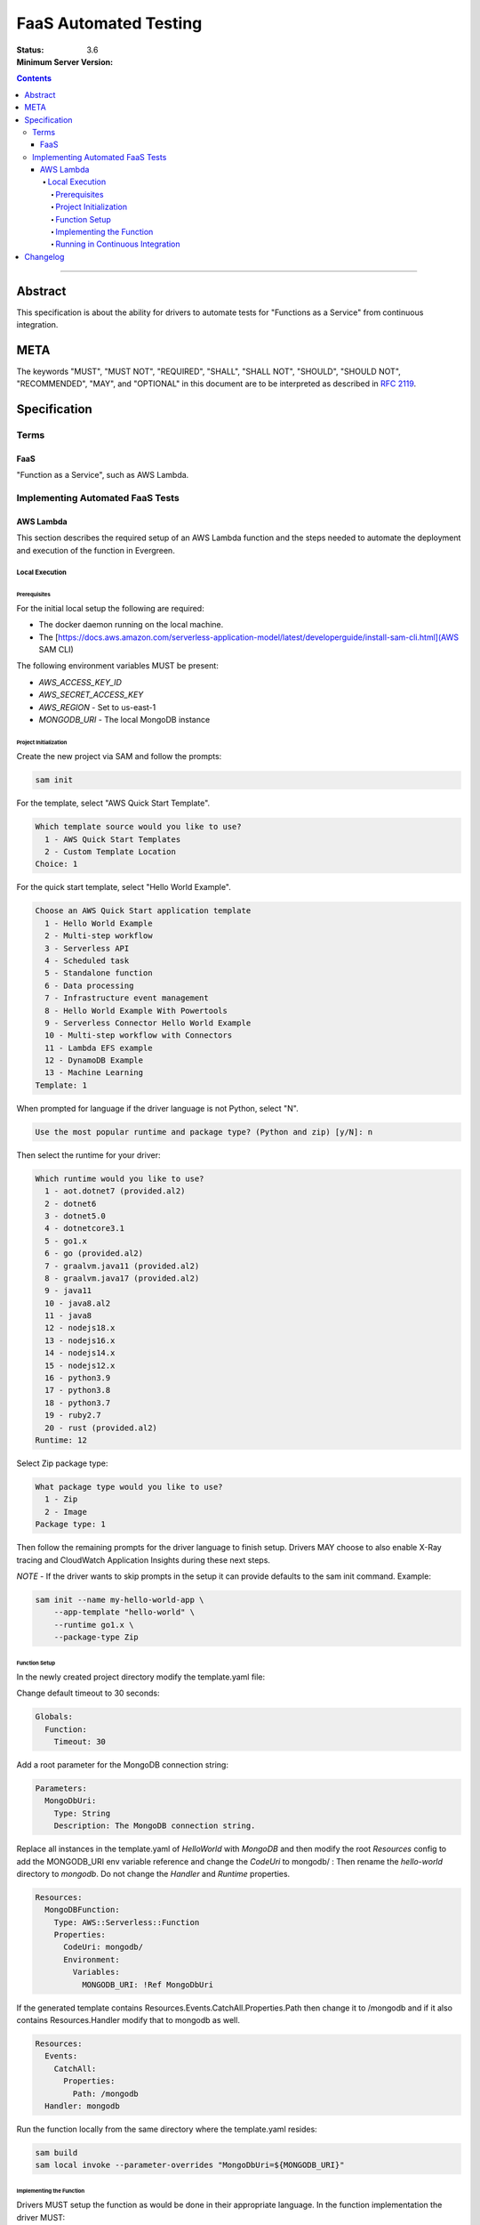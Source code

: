======================
FaaS Automated Testing
======================

:Status: 
:Minimum Server Version: 3.6

.. contents::

--------

Abstract
========

This specification is about the ability for drivers to automate tests for
"Functions as a Service" from continuous integration.

META
====

The keywords "MUST", "MUST NOT", "REQUIRED", "SHALL", "SHALL NOT", "SHOULD",
"SHOULD NOT", "RECOMMENDED", "MAY", and "OPTIONAL" in this document are to be
interpreted as described in `RFC 2119 <https://www.ietf.org/rfc/rfc2119.txt>`_.

Specification
=============

Terms
-----

FaaS
~~~~

"Function as a Service", such as AWS Lambda.

Implementing Automated FaaS Tests
---------------------------------

AWS Lambda
~~~~~~~~~~

This section describes the required setup of an AWS Lambda function and the
steps needed to automate the deployment and execution of the function in
Evergreen.

Local Execution
***************

Prerequisites
`````````````

For the initial local setup the following are required:

- The docker daemon running on the local machine.
- The [https://docs.aws.amazon.com/serverless-application-model/latest/developerguide/install-sam-cli.html](AWS SAM CLI)

The following environment variables MUST be present:

- `AWS_ACCESS_KEY_ID`
- `AWS_SECRET_ACCESS_KEY`
- `AWS_REGION` - Set to us-east-1
- `MONGODB_URI` - The local MongoDB instance

Project Initialization
``````````````````````

Create the new project via SAM and follow the prompts:

.. code:: none

  sam init

For the template, select "AWS Quick Start Template".

.. code:: none

  Which template source would you like to use?
    1 - AWS Quick Start Templates
    2 - Custom Template Location
  Choice: 1

For the quick start template, select "Hello World Example".

.. code:: none

  Choose an AWS Quick Start application template
    1 - Hello World Example
    2 - Multi-step workflow
    3 - Serverless API
    4 - Scheduled task
    5 - Standalone function
    6 - Data processing
    7 - Infrastructure event management
    8 - Hello World Example With Powertools
    9 - Serverless Connector Hello World Example
    10 - Multi-step workflow with Connectors
    11 - Lambda EFS example
    12 - DynamoDB Example
    13 - Machine Learning
  Template: 1

When prompted for language if the driver language is not Python, select "N".

.. code:: none

  Use the most popular runtime and package type? (Python and zip) [y/N]: n

Then select the runtime for your driver:

.. code:: none

  Which runtime would you like to use?
    1 - aot.dotnet7 (provided.al2)
    2 - dotnet6
    3 - dotnet5.0
    4 - dotnetcore3.1
    5 - go1.x
    6 - go (provided.al2)
    7 - graalvm.java11 (provided.al2)
    8 - graalvm.java17 (provided.al2)
    9 - java11
    10 - java8.al2
    11 - java8
    12 - nodejs18.x
    13 - nodejs16.x
    14 - nodejs14.x
    15 - nodejs12.x
    16 - python3.9
    17 - python3.8
    18 - python3.7
    19 - ruby2.7
    20 - rust (provided.al2)
  Runtime: 12

Select Zip package type:

.. code:: none

  What package type would you like to use?
    1 - Zip
    2 - Image
  Package type: 1

Then follow the remaining prompts for the driver language to finish setup. Drivers MAY
choose to also enable X-Ray tracing and CloudWatch Application Insights during these
next steps.

*NOTE* - If the driver wants to skip prompts in the setup it can provide defaults to the
sam init command. Example:

.. code:: none

  sam init --name my-hello-world-app \
      --app-template "hello-world" \
      --runtime go1.x \
      --package-type Zip


Function Setup
``````````````

In the newly created project directory modify the template.yaml file:

Change default timeout to 30 seconds:

.. code:: yaml

  Globals:
    Function:
      Timeout: 30

Add a root parameter for the MongoDB connection string:

.. code:: yaml

  Parameters:
    MongoDbUri:
      Type: String
      Description: The MongoDB connection string.

Replace all instances in the template.yaml of `HelloWorld` with `MongoDB` and then
modify the root `Resources` config to add the MONGODB_URI env variable reference
and change the `CodeUri` to mongodb/ : Then rename the `hello-world` directory to `mongodb`.
Do not change the `Handler` and `Runtime` properties.

.. code:: yaml

  Resources:
    MongoDBFunction:
      Type: AWS::Serverless::Function
      Properties:
        CodeUri: mongodb/
        Environment:
          Variables:
            MONGODB_URI: !Ref MongoDbUri

If the generated template contains Resources.Events.CatchAll.Properties.Path then change it
to /mongodb and if it also contains Resources.Handler modify that to mongodb as well.

.. code:: yaml

  Resources:
    Events:
      CatchAll:
        Properties:
          Path: /mongodb
    Handler: mongodb

Run the function locally from the same directory where the template.yaml resides:

.. code:: none

  sam build
  sam local invoke --parameter-overrides "MongoDbUri=${MONGODB_URI}"


Implementing the Function
`````````````````````````

Drivers MUST setup the function as would be done in their appropriate language. In
the function implementation the driver MUST:

- Create a MongoClient that points to MONGODB_URI.
- Add listeners for the following monitoring events: ServerHeartbeatStarted, 
  ServerHeartbeatFailed, CommandSucceeded, CommandFailed, ConnectionCreated,
  ConnectionClosed.
- Drivers MUST perform a single insert and then a single delete of the inserted document
  to force write operations on the primary node.
- Drivers MUST record the durations and counts of the heartbeats, the durations of the
  commands, as well as keep track of the number of open connections, and report this information in
  the function response as JSON.


Running in Continuous Integration
`````````````````````````````````

Running in CI requires Evergreen to be setup to assume the appropriate role in AWS
and then execute the script in drivers-evergreen-tools with the required environment
variables. An explanation of the required environment is as follows:

+-------------------------------+----------+--------------------------+
| Name                          | Description                         |
+===============================+=====================================+
| LAMBDA_AWS_ROLE_ARN           | The role ARN to assume              |
+-------------------------------+-------------------------------------+
| TEST_LAMBDA_DIRECTORY         | The lambda function directory       |
+-------------------------------+-------------------------------------+
| DRIVERS_TOOLS                 | Location of drivers-evergreen-tools |
+-------------------------------+-------------------------------------+
| DRIVERS_ATLAS_PUBLIC_API_KEY  | The Atlas public API key            |
+-------------------------------+-------------------------------------+
| DRIVERS_ATLAS_PRIVATE_API_KEY | The Atlas private API key           |
+-------------------------------+-------------------------------------+
| DRIVERS_ATLAS_LAMBDA_USER     | The Atlas cluster user name         |
+-------------------------------+-------------------------------------+
| DRIVERS_ATLAS_LAMBDA_PASSWORD | The Atlas cluster user password     |
+-------------------------------+-------------------------------------+
| DRIVERS_ATLAS_GROUP_ID        | The driver's Atlas group id         |
+-------------------------------+-------------------------------------+
| LAMBDA_STACK_NAME             | The driver's Lambda stack name      |
+-------------------------------+-------------------------------------+
| AWS_REGION                    | The function AWS region             |
+-------------------------------+-------------------------------------+
| AWS_ACCESS_KEY_ID             | Assume role atuomatically sets this |
+-------------------------------+-------------------------------------+
| AWS_SECRET_ACCESS_KEY         | Assume role automatically sets this |
+-------------------------------+-------------------------------------+
| AWS_SESSION_TOKEN             | Assume role automatically sets this |
+-------------------------------+-------------------------------------+


Supported Evergreen variants that have the AWS SAM CLI installed:

- ubuntu2204
- ubuntu1804
- ubuntu1804-workstation
- ubuntu2204-arm64
- ubuntu2004-arm64
- ubuntu1804-arm64
- rhel90
- rhel80
- rhel84
- rhel90-selinux
- rhel80-selinux
- rhel90-arm64
- rhel82-arm64


This is an example function in the Evergreen config that accomplishes this, using
subprocess.exec to execute a script that calls the drivers-evergreen-tools
function inside of it:

.. code:: yaml

  run deployed aws lambda tests:
  - command: ec2.assume_role
    params:
      role_arn: ${LAMBDA_AWS_ROLE_ARN}
  - command: subprocess.exec
    params:
      working_dir: src
      binary: bash
      args:
        - .evergreen/run-deployed-lambda-aws-tests.sh
      env:
        TEST_LAMBDA_DIRECTORY: ${PROJECT_DIRECTORY}/test/lambda
        DRIVERS_TOOLS: ${DRIVERS_TOOLS}
        DRIVERS_ATLAS_PUBLIC_API_KEY: ${DRIVERS_ATLAS_PUBLIC_API_KEY}
        DRIVERS_ATLAS_PRIVATE_API_KEY: ${DRIVERS_ATLAS_PRIVATE_API_KEY}
        DRIVERS_ATLAS_LAMBDA_USER: ${DRIVERS_ATLAS_LAMBDA_USER}
        DRIVERS_ATLAS_LAMBDA_PASSWORD: ${DRIVERS_ATLAS_LAMBDA_PASSWORD}
        DRIVERS_ATLAS_GROUP_ID: ${DRIVERS_ATLAS_GROUP_ID}
        LAMBDA_STACK_NAME: dbx-node-lambda
        AWS_REGION: us-east-1
        AWS_ACCESS_KEY_ID: ${AWS_ACCESS_KEY_ID}
        AWS_SECRET_ACCESS_KEY: ${AWS_SECRET_ACCESS_KEY}
        AWS_SESSION_TOKEN: ${AWS_SESSION_TOKEN}

Drivers MUST run the function on a single variant in Evergreen, in order to not
potentially hit the Atlas API rate limit. The variant itself MUST be either a
RHEL8 or Ubuntu 20 variant in order to have the SAM CLI installed.

The script itself:

.. code:: none

  #!/bin/bash
  set -o errexit  # Exit the script with error if any of the commands fail
  . ${DRIVERS_TOOLS}/.evergreen/run-deployed-lambda-aws-tests.sh

Description of the behaviour of run-deployed-lambda-aws-tests.sh:

- Creates a new Atlas cluster in a specific driver project
- Polls for the cluster SRV record when cluster creation is complete
- Builds the Lambda function locally
- Deploys the Lambda function to AWS.
- Queries for the Lambda function ARN.
- Invokes the Lambda function cold and frozen.
- Initiates a primary failover of the cluster in Atlas.
- Calls the frozen lambda function again.
- Deletes the Lambda function.
- Deletes the Atlas cluster.


Changelog
=========

:2023-04-14: Added list of supported variants, added additional template config.
